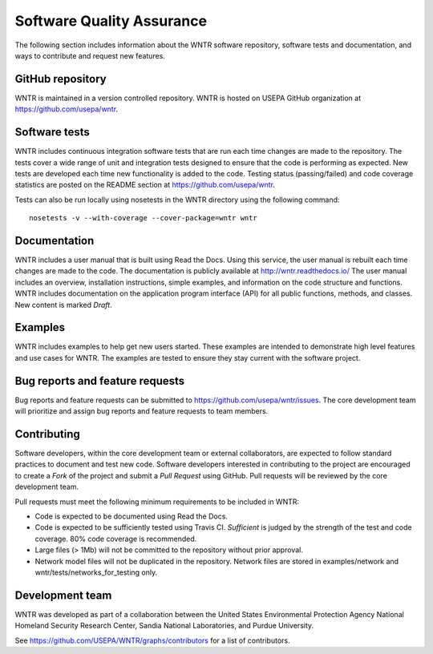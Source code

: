 .. _developers:

Software Quality Assurance
=======================================

The following section includes information about 
the WNTR software repository, 
software tests and documentation, and 
ways to contribute and request new features.

GitHub repository
---------------------
WNTR is maintained in a version controlled repository.  
WNTR is hosted on USEPA GitHub organization at https://github.com/usepa/wntr.

Software tests
--------------------
WNTR includes continuous integration software tests that are run each time 
changes are made to the repository.  The tests cover a wide range of unit and 
integration tests designed to ensure that the code is performing as expected.  
New tests are developed each time new functionality is added to the code.   
Testing status (passing/failed) and code coverage statistics are posted on 
the README section at https://github.com/usepa/wntr.
	
Tests can also be run locally using nosetests in the WNTR directory using the following command::

	nosetests -v --with-coverage --cover-package=wntr wntr

Documentation
---------------------
WNTR includes a user manual that is built using Read the Docs.
Using this service, the user manual is rebuilt each time changes are made to the code.
The documentation is publicly available at http://wntr.readthedocs.io/ 
The user manual includes an overview, installation instructions, simple examples, 
and information on the code structure and functions.  
WNTR includes documentation on the application program interface (API) for all 
public functions, methods, and classes.
New content is marked `Draft`.

Examples
---------------------
WNTR includes examples to help get new users started.  
These examples are intended to demonstrate high level features and use cases for WNTR.  
The examples are tested to ensure they stay current with the software project.

Bug reports and feature requests
----------------------------------
Bug reports and feature requests can be submitted to https://github.com/usepa/wntr/issues.  
The core development team will prioritize and assign bug reports and feature requests to team members.

Contributing
---------------------
Software developers, within the core development team or external collaborators, 
are expected to follow standard practices to document and test new code.  
Software developers interested in contributing to the project are encouraged to 
create a `Fork` of the project and submit a `Pull Request` using GitHub.  
Pull requests will be reviewed by the core development team.  

Pull requests must meet the following minimum requirements to be included in WNTR:

* Code is expected to be documented using Read the Docs.  

* Code is expected to be sufficiently tested using Travis CI.  `Sufficient` is judged by the strength of the test and code coverage.  80% code coverage is recommended.  

* Large files (> 1Mb) will not be committed to the repository without prior approval.

* Network model files will not be duplicated in the repository.  Network files are stored in examples/network and wntr/tests/networks_for_testing only.

Development team
-------------------
WNTR was developed as part of a collaboration between the United States 
Environmental Protection Agency National Homeland Security Research Center, 
Sandia National Laboratories, and Purdue University.  

See https://github.com/USEPA/WNTR/graphs/contributors for a list of contributors.